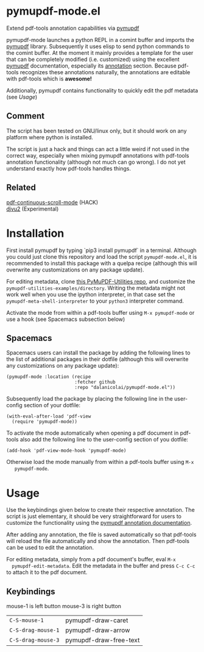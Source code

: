 * pymupdf-mode.el
Extend pdf-tools annotation capabilities via [[https://pymupdf.readthedocs.io/en/latest/][pymupdf]]

pymupdf-mode launches a python REPL in a comint buffer and imports the [[https://pymupdf.readthedocs.io/en/latest/][pymupdf]]
library. Subsequently it uses elisp to send python commands to the comint
buffer. At the moment it mainly provides a template for the user that can be
completely modified (i.e. customized) using the excellent [[https://pymupdf.readthedocs.io/en/latest/][pymupdf]] documentation,
especially its [[https://pymupdf.readthedocs.io/en/latest/faq.html#annotations][annotation]] section. Because pdf-tools recognizes these annotations
naturally, the annotations are editable with pdf-tools which is *awesome!*
[[./pymupdf-mode-demo.gif]]

Additionally, pymupdf contains functionality to quickly edit the pdf metadata (see [[Usage]])

** Comment
  The script has been tested on GNU/linux only, but it should work on any platform where
  python is installed.

  The script is just a hack and things can act a little weird if not used in the
  correct way, especially when mixing pymupdf annotations with pdf-tools
  annotation functionality (although not much can go wrong). I do not yet
  understand exactly how pdf-tools handles things.

** Related
   [[https://github.com/dalanicolai/pdf-continuous-scroll-mode.el][pdf-continuous-scroll-mode]] (HACK) \\
   [[https://github.com/dalanicolai/djvu2.el][djvu2]] (Experimental)

* Installation
  First install pymupdf by typing `pip3 install pymupdf` in a terminal. Although
  you could just clone this repository and load the script =pymupdf-mode.el=, it
  is recommended to install this package with a quelpa recipe (although this
  will overwrite any customizations on any package update).

  For editing metadata, clone [[https://github.com/dalanicolai/PyMuPDF-Utilities][this PyMuPDF-Utilities repo]], and customize the
  =pymupdf-utilities-examples/directory=. Writing the metadata might not work
  well when you use the ipython interpreter, in that case set the
  =pymupdf-meta-shell-interpreter= to your =python3= interpreter command.
  
  Activate the mode from within a pdf-tools buffer using =M-x pymupdf-mode= or
  use a hook (see Spacemacs subsection below)

** Spacemacs
    Spacemacs users can install the package by adding the following lines to the
    list of additional packages in their dotfile (although this
  will overwrite any customizations on any package update):
   #+begin_src elisp
     (pymupdf-mode :location (recipe
                              :fetcher github
                              :repo "dalanicolai/pymupdf-mode.el"))
   #+end_src
   Subsequently load the package by placing the following line in the
   user-config section of your dotfile:
   #+begin_src elisp
     (with-eval-after-load 'pdf-view
       (require 'pymupdf-mode))
   #+end_src
   To activate the mode automatically when opening a pdf document in pdf-tools
   also add the following line to the user-config section of you dotfile:
   #+begin_src elisp
     (add-hook 'pdf-view-mode-hook 'pymupdf-mode)
   #+end_src
   Otherwise load the mode manually from within a pdf-tools buffer using =M-x
   pymupdf-mode=.
 
* Usage
  Use the keybindings given below to create their respective annotation. The
  script is just elementary, it should be very straightforward for users to
  customize the functionality using the [[https://pymupdf.readthedocs.io/en/latest/faq.html#annotations][pymupdf annotation documentation]].

  After adding any annotation, the file is saved automatically so that pdf-tools
  will reload the file automatically and show the annotation. Then pdf-tools can
  be used to edit the annotation.

  For editing metadata, simply from a pdf document's buffer, eval =M-x
  pymupdf-edit-metadata=. Edit the metadata in the buffer and press =C-c C-c= to
  attach it to the pdf document.
  
** Keybindings
   mouse-1 is left button
   mouse-3 is right button
   | =C-S-mouse-1=      | pymupdf-draw-caret     |
   | =C-S-drag-mouse-1= | pymupdf-draw-arrow     |
   | =C-S-drag-mouse-3= | pymupdf-draw-free-text |
